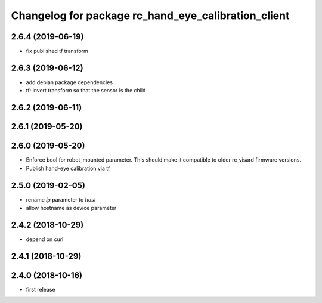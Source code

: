 ^^^^^^^^^^^^^^^^^^^^^^^^^^^^^^^^^^^^^^^^^^^^^^^^^^^^
Changelog for package rc_hand_eye_calibration_client
^^^^^^^^^^^^^^^^^^^^^^^^^^^^^^^^^^^^^^^^^^^^^^^^^^^^

2.6.4 (2019-06-19)
------------------
* fix published tf transform

2.6.3 (2019-06-12)
------------------
* add debian package dependencies
* tf: invert transform so that the sensor is the child

2.6.2 (2019-06-11)
------------------

2.6.1 (2019-05-20)
------------------

2.6.0 (2019-05-20)
------------------
* Enforce bool for robot_mounted parameter.
  This should make it compatible to older rc_visard firmware versions.
* Publish hand-eye calibration via tf

2.5.0 (2019-02-05)
------------------
* rename `ip` parameter to `host`
* allow hostname as device parameter

2.4.2 (2018-10-29)
------------------
* depend on curl

2.4.1 (2018-10-29)
------------------

2.4.0 (2018-10-16)
------------------
* first release
